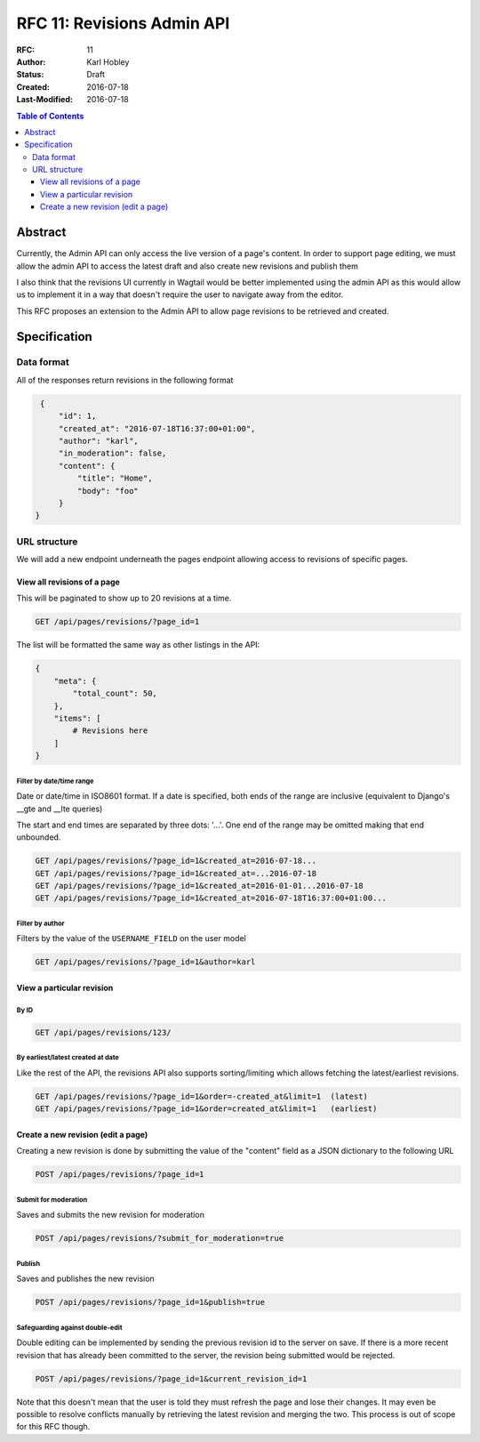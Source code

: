 ===========================
RFC 11: Revisions Admin API
===========================

:RFC: 11
:Author: Karl Hobley
:Status: Draft
:Created: 2016-07-18
:Last-Modified: 2016-07-18

.. contents:: Table of Contents
   :depth: 3
   :local:

Abstract
========

Currently, the Admin API can only access the live version of a page's content. In order to support page editing, we must allow the admin API to access the latest draft and also create new revisions and publish them

I also think that the revisions UI currently in Wagtail would be better implemented using the admin API as this would allow us to implement it in a way that doesn't require the user to navigate away from the editor.

This RFC proposes an extension to the Admin API to allow page revisions to be retrieved and created.

Specification
=============

Data format
-----------

All of the responses return revisions in the following format


.. code-block:: json

    {
        "id": 1,
        "created_at": "2016-07-18T16:37:00+01:00",
        "author": "karl",
        "in_moderation": false,
        "content": {
            "title": "Home",
            "body": "foo"
        }
   }


URL structure
-------------

We will add a new endpoint underneath the pages endpoint allowing access to revisions of specific pages.

View all revisions of a page
^^^^^^^^^^^^^^^^^^^^^^^^^^^^

This will be paginated to show up to 20 revisions at a time.

.. code-block::

    GET /api/pages/revisions/?page_id=1

The list will be formatted the same way as other listings in the API:

.. code-block:: json

    {
        "meta": {
            "total_count": 50,
        },
        "items": [
            # Revisions here
        ]
    }

Filter by date/time range
`````````````````````````

Date or date/time in ISO8601 format. If a date is specified, both ends of the range are inclusive (equivalent to Django's __gte and __lte queries)

The start and end times are separated by three dots: '...'. One end of the range may be omitted making that end unbounded.

.. code-block::

    GET /api/pages/revisions/?page_id=1&created_at=2016-07-18...
    GET /api/pages/revisions/?page_id=1&created_at=...2016-07-18
    GET /api/pages/revisions/?page_id=1&created_at=2016-01-01...2016-07-18
    GET /api/pages/revisions/?page_id=1&created_at=2016-07-18T16:37:00+01:00...

Filter by author
````````````````

Filters by the value of the ``USERNAME_FIELD`` on the user model

.. code-block::

    GET /api/pages/revisions/?page_id=1&author=karl

View a particular revision
^^^^^^^^^^^^^^^^^^^^^^^^^^

By ID
`````

.. code-block::

    GET /api/pages/revisions/123/

By earliest/latest created at date
``````````````````````````````````

Like the rest of the API, the revisions API also supports sorting/limiting which allows fetching the latest/earliest revisions.

.. code-block::

    GET /api/pages/revisions/?page_id=1&order=-created_at&limit=1  (latest)
    GET /api/pages/revisions/?page_id=1&order=created_at&limit=1   (earliest)


Create a new revision (edit a page)
^^^^^^^^^^^^^^^^^^^^^^^^^^^^^^^^^^^

Creating a new revision is done by submitting the value of the "content" field as a JSON dictionary to the following URL

.. code-block::

    POST /api/pages/revisions/?page_id=1

Submit for moderation
`````````````````````

Saves and submits the new revision for moderation

.. code-block::

    POST /api/pages/revisions/?submit_for_moderation=true

Publish
```````

Saves and publishes the new revision

.. code-block::

    POST /api/pages/revisions/?page_id=1&publish=true

Safeguarding against double-edit
````````````````````````````````

Double editing can be implemented by sending the previous revision id to the server on save. If there is a more recent revision that has already been committed to the server, the revision being submitted would be rejected.

.. code-block::

    POST /api/pages/revisions/?page_id=1&current_revision_id=1

Note that this doesn't mean that the user is told they must refresh the page and lose their changes. It may even be possible to resolve conflicts manually by retrieving the latest revision and merging the two. This process is out of scope for this RFC though.
